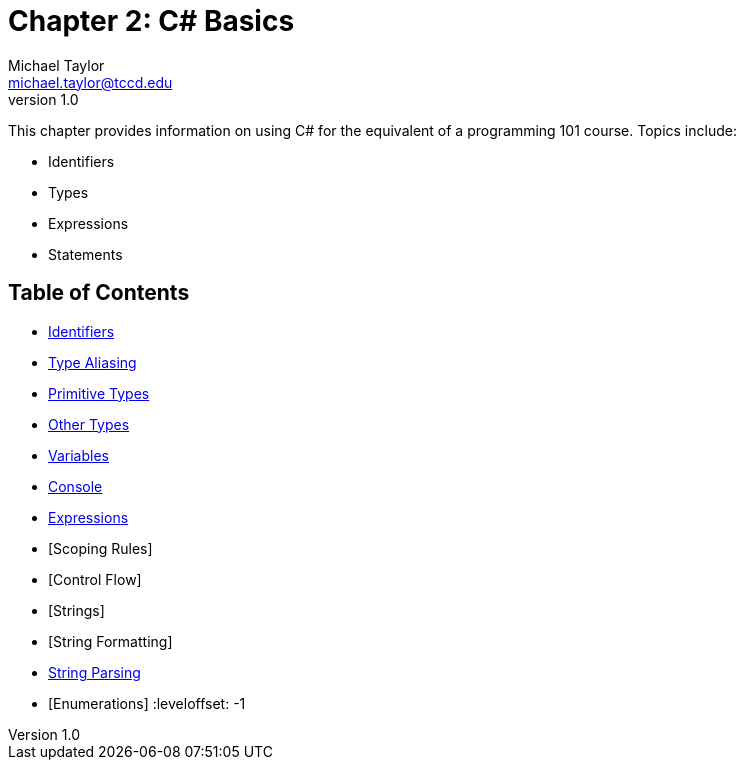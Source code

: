 = Chapter 2: C# Basics
Michael Taylor <michael.taylor@tccd.edu>
v1.0

This chapter provides information on using C# for the equivalent of a programming 101 course. Topics include:

* Identifiers
* Types
* Expressions
* Statements

== Table of Contents

:leveloffset: +1
* link:identifiers.adoc[Identifiers]
* link:type-aliasing.adoc[Type Aliasing]
* link:primitive-types.adoc[Primitive Types]
* link:other-types.adoc[Other Types]
* link:variables.adoc[Variables]
* link:console.adoc[Console]
* link:expressions.adoc[Expressions]
* [Scoping Rules]
* [Control Flow]
* [Strings]
* [String Formatting]
* link:string-parsing.adoc[String Parsing]
* [Enumerations]
:leveloffset: -1

